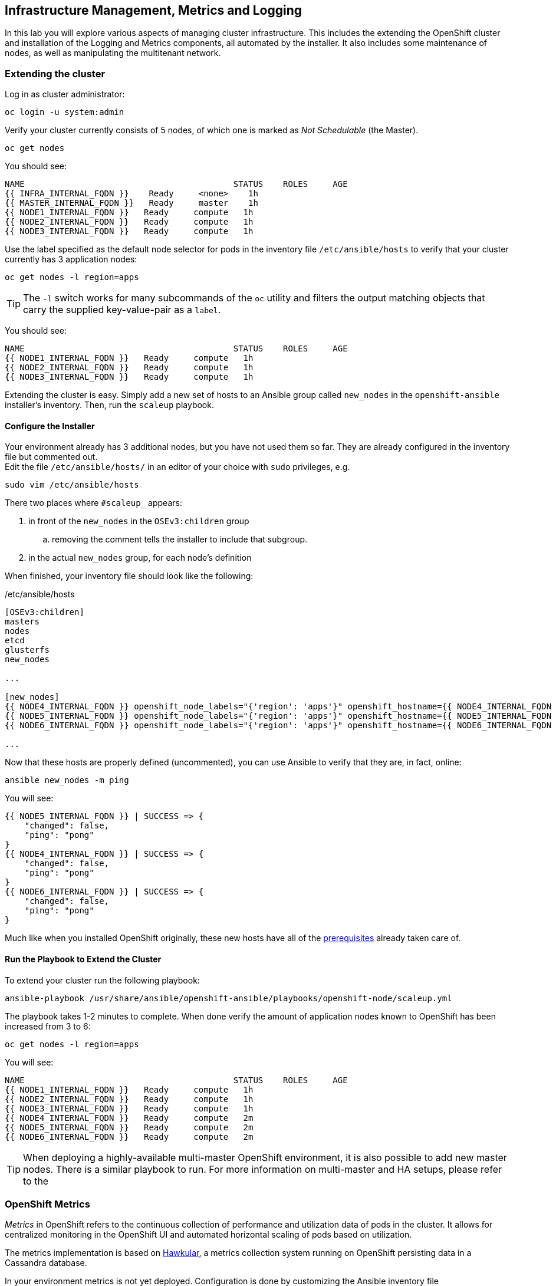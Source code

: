 ## Infrastructure Management, Metrics and Logging
In this lab you will explore various aspects of managing cluster infrastructure.
This includes the extending the OpenShift cluster and installation of the
Logging and Metrics components, all automated by the installer. It also includes
some maintenance of nodes, as well as manipulating the multitenant network.

### Extending the cluster

Log in as cluster administrator:

----
oc login -u system:admin
----

Verify your cluster currently consists of 5 nodes, of which one is marked as _Not Schedulable_ (the Master).

----
oc get nodes
----

You should see:

----
NAME                                          STATUS    ROLES     AGE
{{ INFRA_INTERNAL_FQDN }}    Ready     <none>    1h
{{ MASTER_INTERNAL_FQDN }}   Ready     master    1h
{{ NODE1_INTERNAL_FQDN }}   Ready     compute   1h
{{ NODE2_INTERNAL_FQDN }}   Ready     compute   1h
{{ NODE3_INTERNAL_FQDN }}   Ready     compute   1h
----

Use the label specified as the default node selector for pods in the inventory
file  `/etc/ansible/hosts` to verify that your cluster currently has 3
application nodes:

----
oc get nodes -l region=apps
----

[TIP]
====
The `-l` switch works for many subcommands of the `oc` utility and filters the output matching objects that carry the supplied key-value-pair as a `label`. 
====

You should see:

----
NAME                                          STATUS    ROLES     AGE
{{ NODE1_INTERNAL_FQDN }}   Ready     compute   1h
{{ NODE2_INTERNAL_FQDN }}   Ready     compute   1h
{{ NODE3_INTERNAL_FQDN }}   Ready     compute   1h
----

Extending the cluster is easy. Simply add a new set of hosts to an Ansible group
called `new_nodes` in the `openshift-ansible` installer's inventory. Then, run
the `scaleup` playbook.

#### Configure the Installer
Your environment already has 3 additional nodes, but you have not used
them so far. They are already configured in the inventory file but commented out. +
Edit the file `/etc/ansible/hosts/` in an editor of your choice with `sudo` privileges, e.g.

----
sudo vim /etc/ansible/hosts
----

There two places where `#scaleup_` appears:

. in front of the `new_nodes` in the `OSEv3:children` group
.. removing the comment tells the installer to include that subgroup.
. in the actual `new_nodes` group, for each node's definition

When finished, your inventory file should look like the following:

[source,ini]
./etc/ansible/hosts
----
[OSEv3:children]
masters
nodes
etcd
glusterfs
new_nodes

...

[new_nodes]
{{ NODE4_INTERNAL_FQDN }} openshift_node_labels="{'region': 'apps'}" openshift_hostname={{ NODE4_INTERNAL_FQDN }} openshift_public_hostname={{ NODE4_EXTERNAL_FQDN }}
{{ NODE5_INTERNAL_FQDN }} openshift_node_labels="{'region': 'apps'}" openshift_hostname={{ NODE5_INTERNAL_FQDN }} openshift_public_hostname={{ NODE5_EXTERNAL_FQDN }}
{{ NODE6_INTERNAL_FQDN }} openshift_node_labels="{'region': 'apps'}" openshift_hostname={{ NODE6_INTERNAL_FQDN }} openshift_public_hostname={{ NODE6_EXTERNAL_FQDN }}

...
----

Now that these hosts are properly defined (uncommented), you can use Ansible to
verify that they are, in fact, online:

----
ansible new_nodes -m ping
----

You will see:

----
{{ NODE5_INTERNAL_FQDN }} | SUCCESS => {
    "changed": false,
    "ping": "pong"
}
{{ NODE4_INTERNAL_FQDN }} | SUCCESS => {
    "changed": false,
    "ping": "pong"
}
{{ NODE6_INTERNAL_FQDN }} | SUCCESS => {
    "changed": false,
    "ping": "pong"
}
----

Much like when you installed OpenShift originally, these new hosts have all of
the
link:https://docs.openshift.com/container-platform/3.5/install_config/install/prerequisites.html[prerequisites]
already taken care of.

#### Run the Playbook to Extend the Cluster
To extend your cluster run the following playbook:

----
ansible-playbook /usr/share/ansible/openshift-ansible/playbooks/openshift-node/scaleup.yml
----

The playbook takes 1-2 minutes to complete. When done verify the amount of
application nodes known to OpenShift has been increased from 3 to 6:

----
oc get nodes -l region=apps
----

You will see:

----
NAME                                          STATUS    ROLES     AGE
{{ NODE1_INTERNAL_FQDN }}   Ready     compute   1h
{{ NODE2_INTERNAL_FQDN }}   Ready     compute   1h
{{ NODE3_INTERNAL_FQDN }}   Ready     compute   1h
{{ NODE4_INTERNAL_FQDN }}   Ready     compute   2m
{{ NODE5_INTERNAL_FQDN }}   Ready     compute   2m
{{ NODE6_INTERNAL_FQDN }}   Ready     compute   2m
----

[TIP]
====
When deploying a highly-available multi-master OpenShift environment, it is
also possible to add new master nodes. There is a similar playbook to run. For
more information on multi-master and HA setups, please refer to the
====

### OpenShift Metrics
_Metrics_ in OpenShift refers to the continuous collection of performance and
utilization data of pods in the cluster. It allows for centralized monitoring in
the OpenShift UI and automated horizontal scaling of pods based on utilization.

The metrics implementation is based on http://www.hawkular.org/[Hawkular], a
metrics collection system running on OpenShift persisting data in a Cassandra
database.

In your environment metrics is not yet deployed. Configuration is done by
customizing the Ansible inventory file `/etc/ansible/hosts` and deployment is
facilitated by running a specific playbook that is part of the
`openshift-ansible` installer. You could have chosen to install the metrics
solution when the cluster was initially installed.

#### Configure the Installer
Using your favourite editor, open the `/etc/ansible/hosts` file with `sudo` privileges, e.g.

----
sudo vim /etc/ansible/hosts
----

In the `[OSEv3:vars]` section, you will find some directives that begin with
`openshift_metrics`. Several are commented out, with the prefix `#metrics_` (similar to the comments used for extending the cluster).

`openshift_metrics_install_metrics=false` tells the installer *not* to install
the metrics solution when it runs. Make sure that you delete that line. Then,
remove all of the comments, so that the section in your file looks like the
following:

[source,ini]
./etc/ansible/hosts
----
...
[OSEv3:vars]
...
openshift_metrics_install_metrics=true <1>
openshift_metrics_cassandra_storage_type=dynamic <2>
openshift_metrics_cassandra_pvc_size=10Gi <3>
openshift_metrics_hawkular_hostname=metrics.{{ OCP_ROUTING_SUFFIX }} <4>
...
----
<1> Instruct the installer to actually deploy the Metrics service
<2> Cassandra, part of the Metrics service, will get dynamically provisioned storage
<3> The resulting PersistentVolumeClaim will be of `10Gi`in size
<4> The Metrics frontend (`hawkular`) will be reachable under this domain.

#### Make CNS block storage the default

As you can see above openshift-ansible currently has no way of telling which `StorageClass` it should use as part of requesting persistent storage using a `PersistentVolumeClaim`.

Hence we need to temporarily make the block-storage service offered by Red Hat Container-native Storage the system-wide default. First disable the file-based service in CNS as the default:

----
oc patch storageclass {{ CNS_STORAGECLASS }} \
-p '{"metadata": {"annotations": {"storageclass.kubernetes.io/is-default-class": "false"}}}'
----

Then make the CNS block-storage `StorageClass` the default:

----
oc patch storageclass {{ CNS_BLOCK_STORAGECLASS }} \
-p '{"metadata": {"annotations": {"storageclass.kubernetes.io/is-default-class": "true"}}}'
----

This is how the `StorageClass` definitions are now set up when querying via `oc get sc`:

----
NAME                                PROVISIONER                AGE
{{ CNS_STORAGECLASS }}                   kubernetes.io/glusterfs    2h
{{ CNS_BLOCK_STORAGECLASS }} (default)   gluster.org/glusterblock   2h
----

#### Install Metrics
There is a specific playbook included with the installer that will handle metrics. It can be run like so:

----
ansible-playbook /usr/share/ansible/openshift-ansible/playbooks/openshift-metrics/config.yml
----

This will deploy the metric collection and visualization stack on OpenShift. All
resources will be stood up in the `openshift-infra` *Project*. As part of the
deployment, persistent storage will automatically used for storing the metrics
information. It will take roughly 2 minutes to complete.

Once the installation playbook has completed, you can then verify that the
metrics components are running in the `openshift-infra` *Project*:

----
oc login -u system:admin -n openshift-infra
oc get pods -o wide
----

It might take a while but after some time you will see something like:

----
NAME                         READY     STATUS    RESTARTS   AGE       IP           NODE
hawkular-cassandra-1-6gv0d   1/1       Running   0          3m        10.129.0.7   {{ NODE3_INTERNAL_FQDN }}
hawkular-metrics-zkp0h       1/1       Running   0          3m        10.130.0.8  {{ NODE3_INTERNAL_FQDN }}
heapster-r2l2v               1/1       Running   0          3m        10.131.2.2   {{ NODE5_INTERNAL_FQDN }}
----

[NOTE]
====
In this lab environment it can take up to 2-3 minutes after the metrics playbook
finishes for the metrics stack to finish initialization and for all pods to reach
the _Ready_ state.
====

In the `NODE` column you will notice that the *Pods* for metrics are distributed
throughout the environment. As we discussed `nodeSelectors` in the app
management exercises, it may be desireable to force the metrics components to
run on specific *Nodes* in the cluster that user workload cannot run on. The
configuration options for metrics support this, and those options look like the
following:

[source,ini]
----
openshift_metrics_hawkular_nodeselector={"region":"infra"}
openshift_metrics_cassandra_nodeselector={"region":"infra"}
openshift_metrics_heapster_nodeselector={"region":"infra"}
----

#### Explore the Metrics UI
If you don't have it open, return to the OpenShift web console:

*link:{{ WEB_CONSOLE_URL }}[]*

You will want to be sure you are logged in as `fancyuser1` with the password `openshift`, who is a
`cluster-reader` and can see interesting *Projects*.

[IMPORTANT]
====
At this point the OpenShift UI will display an error message, stating
that the metrics URL could not be reached:

image:openshift-metrics-url-error.png[]

This is because OpenShift generated a self-signed certificate for the Hawkular
API. Go ahead and click the metrics URL https://metrics.{{ OCP_ROUTING_SUFFIX }}/
to access Hawkular and accept the untrusted certificate. Then, return to the
OpenShift web console and refresh the page, and the metrics should begin to
display.

When working properly, it looks like this:

.The OpenShift UI will show history metrics for applications
image::openshift-metrics-overview.png[]
====

In the context of a specific *Pod*, the _Metrics_ tab in the UI will show CPU,
memory and network throughput for this particular *Pod* with a configurable
time-range. Also optionally a _donut_ chart next to a resource appears if the
pods was given a consumption limit on this resource (e.g. RAM).

image::openshift-metrics-pods.png[]

If you want to see interesting metrics, explore the *Project* for metrics
itself, `openshift-infra`.

### OpenShift Logging
Equally important to performance metrics is collecting and aggregating logs from
the environments and the application pods it is running. OpenShift ships with an
elastic log aggregation solution: *EFK*. + **E**lasticSearch, **F**luentd and
**K**ibana forms a configuration where logs from all nodes and applications are
consolidated (Fluentd) in a central place (ElasticSearch) on top of which rich
queries can be made from a single UI (Kibana). Administrators can see and search
through all logs, application owners and developers can allow access logs that
belong to their projects. + Like metrics the EFK stack runs on top of OpenShift.

#### Configuring the Inventory
To configure the installation of EFK edit (update or insert) the Ansible
inventory file just like you did for metrics. In the `/etc/ansible/hosts` file,
make the following changes:

* remove the line `openshift_logging_install_logging=false`
* remove the comments beginning with `#logging_`

Your resulting file should look like the following:

[source,ini]
./etc/ansible/hosts
----

...

[OSEv3:vars]
...
openshift_logging_install_logging=true <1>
openshift_logging_namespace=logging <2>
openshift_logging_es_pvc_dynamic=true <3>
openshift_logging_es_pvc_size=10Gi <4>
openshift_logging_es_memory_limit=2G <5>
openshift_logging_kibana_hostname=kibana.{{ OCP_ROUTING_SUFFIX }} <6>
openshift_logging_public_master_url=https://kibana.{{ OCP_ROUTING_SUFFIX }} <7>
...
----
<1> Trigger the installation of the Logging service
<2> Deploy the resources of the Logging service in a project called `logging`
<3> `ElasticSearch`, part of the Logging service, will request persistent storage for Logging via a claim toward `StorageClass`
<4> The resulting PersistentVolumeClaim will be of `10Gi`in size
<5> Limit the required memory for the `ElasticSearch` pods to 2GB (refer to the link:https://docs.openshift.com/container-platform/3.9/install_config/aggregate_logging_sizing.html[official docs] for guidance in production environment)
<6> The FQDN under which the Logging frontend UI (Kibana) will be available
<7> The URL under which the Logging frontend UI (Kibana) will be available

#### Install Logging
With these settings in place executing the `openshift-logging` Ansible playbook
that ships as part of the `openshift-ansible` installer:

----
ansible-playbook /usr/share/ansible/openshift-ansible/playbooks/openshift-logging/config.yml
----

Once the installation finishes (roughly 4 minutes), log in as the cluster administrator, using the
`logging` *Project*:

----
oc login -u system:admin -n logging
----

Verify the logging stack components are up and running:

----
oc get pods -o wide
----

You will see something like:

----
NAME                          READY     STATUS    RESTARTS   AGE       IP            NODE
logging-curator-1-cnpt8       1/1       Running   0          5m        10.131.2.8    {{ NODE4_INTERNAL_FQDN }}
logging-es-yeqpfrm5-1-l9k0t   1/1       Running   0          5m        10.129.0.16   {{ NODE2_INTERNAL_FQDN }}
logging-fluentd-2ptb2         1/1       Running   0          4m        10.129.2.8    {{ NODE5_INTERNAL_FQDN }}
logging-fluentd-38lvg         1/1       Running   0          4m        10.131.0.10  {{ NODE1_INTERNAL_FQDN }}
logging-fluentd-9m6rs         1/1       Running   0          4m        10.130.2.8    {{ NODE6_INTERNAL_FQDN }}
logging-fluentd-gstc4         1/1       Running   0          4m        10.128.0.5    {{ MASTER_INTERNAL_FQDN }}
logging-fluentd-h5zjz         1/1       Running   0          4m        10.130.0.11   {{ NODE3_INTERNAL_FQDN }}
logging-fluentd-kkmrb         1/1       Running   0          4m        10.128.2.10   {{ INFRA_INTERNAL_FQDN }}
logging-fluentd-twsjg         1/1       Running   0          4m        10.131.2.9    {{ NODE4_INTERNAL_FQDN }}
logging-fluentd-xghl1         1/1       Running   0          5m        10.129.0.15   {{ NODE2_INTERNAL_FQDN }}
logging-kibana-1-dfl8p        2/2       Running   0          5m        10.129.0.17   {{ NODE2_INTERNAL_FQDN }}
----

The _Fluentd_ *Pods* are deployed as part of a *DaemonSet*, which is a mechanism
to ensure that specific *Pods* run on specific *Nodes* in the cluster at all
times:

----
oc get daemonset
----

You will see something like:

----
NAME              DESIRED   CURRENT   READY     NODE-SELECTOR                AGE
logging-fluentd   5         5         5         logging-infra-fluentd=true   9m
----

To reach the _Kibana_ user interface, first determine its public access URL by
querying the *Route* that got set up to expose Kibana's *Service*:

----
oc get route/logging-kibana
----

You will see something like:

----
NAME             HOST/PORT                                              PATH      SERVICES         PORT      TERMINATION          WILDCARD
logging-kibana   kibana.apps.{{ OCP_ROUTING_SUFFIX }}             logging-kibana   <all>     reencrypt/Redirect   None
----

You can click the link ( https://kibana.{{ OCP_ROUTING_SUFFIX }} ) to open the
Kibana interface. There is a special authentication proxy that is configured as
part of the EFK installation that results in Kibana requiring OpenShift
credentials for access. You should login to Kibana as the `fancyuser1` user to
be able to see all of the cluster's logs. Kibana utilizes the same RBAC
underpinning OpenShift to ensure that users can only see the logs they should
have access to.

#### Restore default StorageClass

As we previously changed the default StorageClass to point to the block-storage service of CNS we will now revert to have it be set to the file-storage service.

----
oc patch storageclass {{ CNS_BLOCK_STORAGECLASS }} \
-p '{"metadata": {"annotations": {"storageclass.kubernetes.io/is-default-class": "false"}}}'
----

Then make the CNS file-storage `StorageClass` the default again:

----
oc patch storageclass {{ CNS_STORAGECLASS }} \
-p '{"metadata": {"annotations": {"storageclass.kubernetes.io/is-default-class": "true"}}}'
----

[IMPORTANT]
====
The block-storage service of CNS (also referred to as gluster-block) is **only** supported for Logging and Metrics as of this release. This will likely change in the future as we qualify more workloads.
====

### OpenShift Multitenant Networking
OpenShift has a software defined network (SDN) inside the platform that is based
on Open vSwitch. This SDN is used to provide connectivity between application
components inside of the OpenShift environment. It comes with default network
ranges pre-configured, although you can make changes to these should they
conflict with your existing infrastructure, or for whatever other reason you may
have.

When you installed OpenShift, there was an option set in the installer's
configuration to enable the multitenant network plugin:

[source,ini]
----
os_sdn_network_plugin_name=redhat/openshift-ovs-multitenant
----

The OpenShift Multitenant SDN plug-in enables a true isolated multi-tenant
network infrastructure inside OpenShift’s software defined network. While you
have seen projects isolate resources through OpenShift’s RBAC, the multitenant
SDN plugin isolates projects using separate virtual network IDs within Open
vSwitch.

The multitenant network plugin was introduced in OpenShift 3.1, and more
information about it and its configuration can be found in the
link:https://docs.openshift.com/container-platform/3.9/architecture/networking/sdn.html[networking
documentation^]. Additionally, other vendors are working with the upstream
Kubernetes community to implement their own SDN plugins, and several of these
are supported by the vendors for use with OpenShift. These plugin
implementations make use of appc/CNI, which is outside the scope of this lab.

#### Execute the Creation Script
Only users with cluster administration privileges can manipulate *Project*
networks. First, make sure you are logged in as the cluster administrator:

----
oc login -u system:admin
----

Then, execute a script that we have prepared for you. It will create two
*Projects* and then deploy a *DeploymentConfig* with a *Pod* for you:

----
bash /opt/lab/support/net-proj.sh
----

#### Examine Network Namespaces
Two *Projects* were created for you, `netproj-a` and `netproj-b`. Execute the
following command to see the network namespaces:

----
oc get netnamespaces
----

You will see something like the following:

[source]
----
NAME               NETID
default            0
kube-system        8046473
logging            2245491
management-infra   693975
netproj-a          8708998
netproj-b          8295735
openshift          10626031
openshift-infra    1151705
...
----

Note that each project has its own network namespace with a unique ID. The
`default` project is a special exception. Its network ID is 0. This network is a
global network. It is joined (not isolated) to all other networks in the SDN by
default. If you remember from earlier exercises, the OpenShift router and the
image registry are both in the `default` project. This means that *Pods* in all
other projects can access them. That's good, because the router needs to be able
to proxy traffic to the *Pods* to make them accessible from outside of
OpenShift.

#### Test Connectivity
Now that you have some networks and pods, you will need to find the IP address
of the pod in the `netproj-b` *Project*. The following command will show you the
IP address:

----
bash /opt/lab/support/podbip.sh
----

The output will simply be the IP address of the pod in the `netproj-b` project.
The everyday way to do this would be with a combination of the `get` and
`describe` verbs. Feel free to do the following to verify what the script did:

[source,bash,role=copypaste]
----
oc get pod -n netproj-b
oc describe pod ose-1-f0deb
----

Make sure to substitute the correct pod name in the describe command.

`describe` will show you a lot of information about the pod, including its IP
address on the software defined network. Either way, make note of the IP address
you found above. It will look something like _10.1.4.12_.

Export the IP address of your pod into a shell variable like so:

[source,bash,role=copypaste]
----
export POD_B_IP=10.1.4.12
----

Make sure to use the correct IP address that you saw earlier in the command
output.

The OpenShift command-line tool and the web console provide mechanisms to
execute commands inside *Pods* running in the environment. This is a useful
feature for both developers as well as for cluster and application
operators/administrators. You will use that feature in order to test network
connectivity between the two *Pods* you created.

Get the name of the *Pod* running in the `netproj-a` *Project*:

----
oc get pods -n netproj-a
----

Then, export the *Pod* ID as a shell variable:

[source,bash,role=copypaste]
----
export POD_A_NAME=ose-1-q9mt5
----

Be sure to use the name that you saw in the output of your command.

Now, go ahead and `exec` a `ping` command inside *Pod* A, trying to reach *Pod*
B:

----
oc exec -n netproj-a $POD_A_NAME -- ping -c1 -W1 $POD_B_IP
----

Your `ping` output should look like the following:

----
PING 10.129.0.10 (10.129.0.10) 56(84) bytes of data.

--- 10.129.0.10 ping statistics ---
1 packets transmitted, 0 received, 100% packet loss, time 0ms
----

You will see 100% packet loss (your `ping` command sends 1 packet, waits 1 second,
and gets no response). This is because the networks are not connected to one
another. Now simply execute the following:

----
ping -c1 -W1 $POD_B_IP
----

You will see a successful ping. This is because the master (the system you are
on) is also a node attached to the SDN. At the host level you are able to reach
across all networks, virtual or otherwise. This is important to keep in mind
when you consider the overall network-level security of your cluster. Someone
logged in to an OpenShift host can "see" and touch everything on the SDN.

#### Join the Networks
Now it’s time to join the networks. Execute the following:

----
oc get netnamespace
----

Take note of the network IDs for `netproj-a` and `netproj-b`. Then:

----
oc adm pod-network join-projects netproj-a --to=netproj-b
----

And then look at the network IDs again:

----
oc get netnamespace
----

You should see that the network IDs of the two projects are now the same.

#### Retest Connectivity
Now that the projects are joined, your `ping` between the pods should work.
Execute the original `ping` test again:

----
oc exec -n netproj-a $POD_A_NAME -- ping -c1 -W1 $POD_B_IP
----

This time, your packet should reach its destination:

----
PING 10.129.0.10 (10.129.0.10) 56(84) bytes of data.
64 bytes from 10.129.0.10: icmp_seq=1 ttl=64 time=1.07 ms

--- 10.129.0.10 ping statistics ---
1 packets transmitted, 1 received, 0% packet loss, time 0ms
rtt min/avg/max/mdev = 1.075/1.075/1.075/0.000 ms
----

#### Isolate Projects
Now, go ahead and isolate (unjoin) the projects, and then run your `ping` again:

----
oc adm pod-network isolate-projects netproj-a
oc exec -n netproj-a $POD_A_NAME -- ping -c1 -W1 $POD_B_IP
----

You should see that your `ping` fails again.

Network multitenancy is a bit of a blunt tool. You can either give total access
between two projects, or completely restrict access. Don't fret, though. If you
need finer-grained control of inter-*Pod* and *Service* communication, there is
a Tech Preview network implementation called `NetworkPolicy`. You can learn more
about it in the
link:https://docs.openshift.com/container-platform/3.5/admin_guide/managing_networking.html#admin-guide-networking-networkpolicy[product
documentation].

### Node Maintenance

It is possible to put any node of the OpenShift environment into maintenance by
marking it as non-schedulable following by _evacuation_ of all pods on the node.

These operations require elevated privileges. Ensure you are logged in as
cluster admin:

----
oc login -u system:admin
----

You will see by now that there are pods running on almost all of your nodes:

----
oc get pods --all-namespaces -o wide
----

When a node needs to undergo maintenance like replacing degraded hardware
components or updating packages you can temporarily remove it from OpenShift
like so:

Mark node `{{ NODE2_INTERNAL_FQDN }}` as non-schedulable to prevent the
schedulers in the system to place any new workloads on it:

----
oc adm manage-node {{ NODE2_INTERNAL_FQDN }} --schedulable=false
----

The output of the command will show that the node is now not schedulable:

----
NAME                                          STATUS                     AGE
{{ NODE2_INTERNAL_FQDN }}   Ready,SchedulingDisabled   4h
----

Marking the node out like this did not impact the pods it is running. List those
pods:

----
oc adm manage-node {{ NODE2_INTERNAL_FQDN }} --list-pods
----

Other than a *Pod* for Container Native Storage and a Fluentd instance (there is
one on every node), there may or may not be other *Pods* running on this node.

The next step is to evacuate the *Pods* to other nodes in the cluster. You can
first simulate what actions the system would perform during evacuation with the
following command:

----
oc adm manage-node {{ NODE2_INTERNAL_FQDN }} --evacuate --dry-run
----

[IMPORTANT]
====
*Pods* running on the node as part of a `DaemonSet` like those associated to
Logging or CNS will *not* be evacuated. They will not be accessible anymore
through OpenShift, but will continue to run as containers on the nodes until the
local OpenShift services are stopped and/or the node is shutdown. This is not a
problem since software like CNS or the OpenShift Metrics stack is designed to
handle such situations transparently.
====

Start the evacuation process like this:

----
oadm manage-node {{ NODE2_INTERNAL_FQDN }} --evacuate
----

After a few moments, all of the *Pods*, except those for Fluentd and Container
Native Storage, previously running on `{{ NODE2_INTERNAL_FQDN }}` should have
terminated and been launched elsewhere.

----
oc get pods --all-namespaces -o wide
----

The node `{{ NODE2_INTERNAL_FQDN }}` is now ready for an administrator to
start maintenance operations. If those include a reboot of the system or
upgrading OpenShift components, the *Pods* associated with
CNS and logging will come back up automatically.

Now that our maintenance is complete, the node is still non-schedulable. Let's
fix that:

----
oc adm manage-node {{ NODE2_INTERNAL_FQDN }} --schedulable=true
----

Now the node will be able to have workload scheduled on it again:

----
NAME                                          STATUS    AGE
{{ NODE2_INTERNAL_FQDN }}   Ready     4h
----
